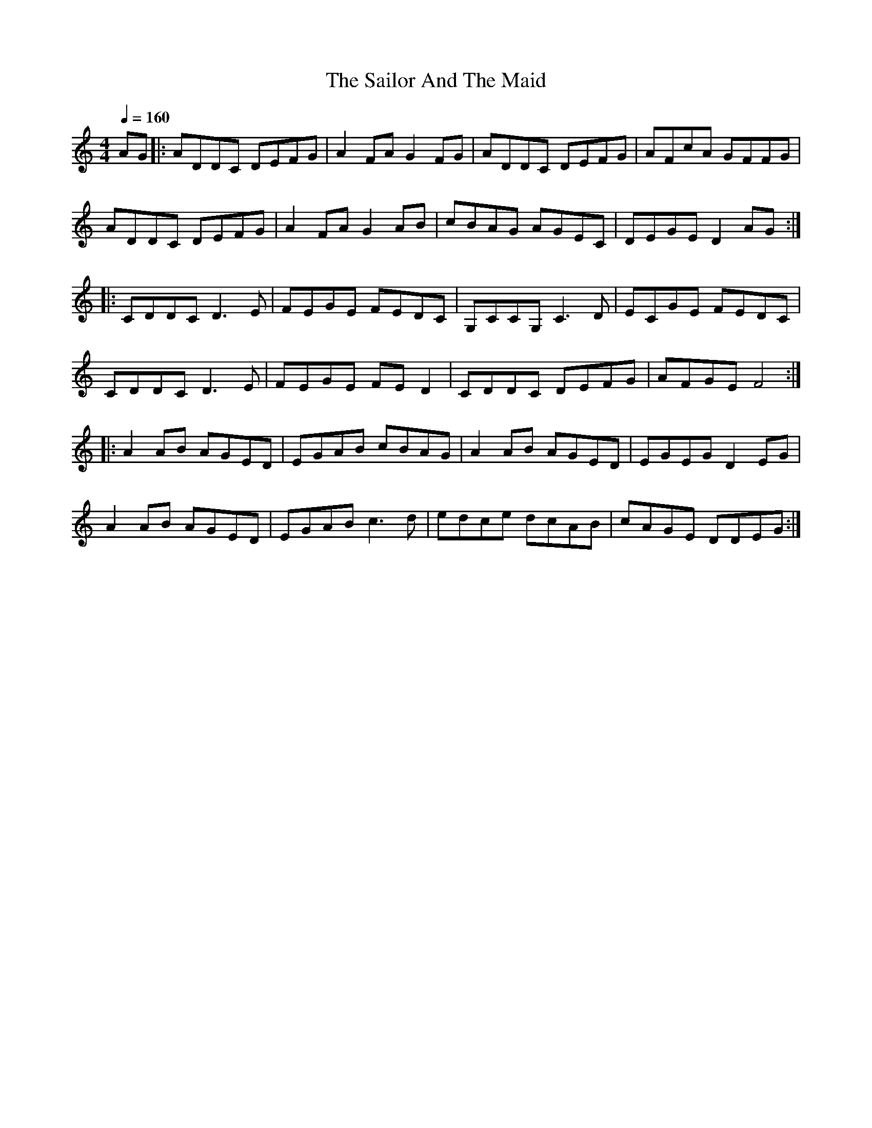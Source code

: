 I:abc-charset utf-8

X:1
T:The Sailor And The Maid
% A harp
R:reel
M:4/4
L:1/8
K:Cmaj
Q:1/4=160%160
AG|:ADDC DEFG|A2FA G2FG|ADDC DEFG|AFcA GFFG|
ADDC DEFG|A2FA G2AB|cBAG AGEC|DEGE D2AG:|
|:CDDC D3E|FEGE FEDC|G,CCG, C3D|ECGE FEDC|
CDDC D3E|FEGE FED2|CDDC DEFG|AFGE F4:|
|:A2AB AGED|EGAB cBAG|A2AB AGED|EGEG D2EG|
A2AB AGED|EGAB c3d|edce dcAB|cAGE DDEG:| 

X: 2
T:UA Anthem
R:anthem
M:C
L:1/8
K:C
Q:1/4=120
!f! e3 e (ede) f | g3 f e2 d2 | Lc2 Le2 LB2 Le2 | (A^GAB c2) d2 |
e3 e (ede) f | g3 f e2 d2 | c2 A2 e3 ^G | A4 A z2 |
!mf! B3 B (edc) B (ABc) A B2 B2 | !f! c3 c d2 d2 | e4 e2 z2|
B3 B (edc) B (ABc) A B2 B2 | Lc2 Le2 LB2 Le2 | (ABcd e2) f2 |
|: !ff! g3 ^f g2 e2 | d2 d2 (g=fe) d | c2 c2 d2 d2| (e3 d cde) f|
g3 ^f g2 e2 | d2 d2 (g=fe) d | c2 A2 e3 ^G| A4 A2 z2 :|

X:3
T:Scarborough Fair
C:
M:3/4
L:1/4
K:Dmaj
Q:1/4=160
E2 E | B3/2 A/ B | F> G F | E3|-E B d | e2 d | B c A | B3- |B z B | 
e2 e | d2 B | B A G | F D2 | E2 B | A2 G | F E D | E3- | E |

X: 4
T: The Kesh Jig
N: page 1
N: hexatonic
N: matches 161
R: jig
M: 6/8
L: 1/8
Q:1/4=150
K: G
D | "G"G2 G GAB | "D"A2 A ABd | "G"edd gdd | "Em"edB "G"dBA  |\
G2 G GAB |"D"A2 A ABd | "G"edd gdB | "D"AGF "G"G2 ::
A |"G"B2 B dBd | ege "G"dBG | B2 B dBG | "D"ABA AGA  |\
"G"B2 B dBd| "Em"ege "G"dBd | gfg "D"aga | "G"bgf g2 :|

X:5
T:Misto
C:ONUKA
M:4/4
L:1/8
K:C
Q:1/4=120
z2 A2 e2 dg | e6 dc | B/c/ B4-BAG | A6 Gc |
   A4 e2 da | e6 dc | B/c/ B4-BAG | A6 |

X:6
T:Pure and Simple
C:Brandon Power
M:4/4
L:1/8
K:G
Q:1/4=180
|: gf ed e2 dB | A2 BA GA Bd | gf ed e2 dB | A2 BA G3 z :|
|: AB cd e2 dB | c2 BG A2 BG | AB cd e2 dB | c2 BG A2 G z :|

X:7
T:Emmanuelle
C:Fausto Papetti
M:6/4
L:1/8
K:C
Q:1/4=120
edc edc edc edc | f8 |
|1 BBBB e2 Bc-|c8 :|2 BBBB e2 BA-|A8-|A4 |]
|: (3e2d2e2 | f8-|f4 (3b2c'2d'2 | e8-| e4 |
(3c2B2A2 | d6 d_e-| e4 (3c2B2A2 | =e8-|e4 :|   

X:8
T:A. A. Cameron's
K:D
e<A A2 B>G d>B|e<A A2 d>g (3fed|e<A A2 B>G d>B|B<G G>B d>g (3fed:|
B<e e>f g>e a>f|B<e e>f g>e (3fed|B<e e>f g>e a>f|d<B G>B d>g (3fed:|

X:9
T:Warriors
R:jig
M:6/8
L:1/8
K:Cmaj
Q:1/4=180
A,3 C2 A, |B,2 C B,2 A, |CB,A, B,2 C |A,6 |
A,3 C2 A, |B,2 C B,2 A, |CB,A, B,2 C |E4-E E |
C2 E A,2 E |C2 E A,2 E |CB,A, E2 A, |F2 A, E2 A, |
FED E2 C |D2 E F2 G |A2 B A2 G |E6 |] 

X: 10
T: Cry Of The Celts
R: slip jig
M: 9/8
L: 1/8
K: Cmaj
EAA AGA A3|EAA AGA EGD|EAA AGA A2B|c3 cBA BAG|
EAA AGA A3|EAA AGA EGD|EAA AGA A2B|c3 cBc dec|
f3 fed edc|Add dcd AcG|A2f fed edc|d3 def gec|
f3 fed edc|Add dcd AcG|A2f fed edc|d3 def edc| 

X: 11
T: Riverdance
R: jig
M: 6/8
L: 1/8
K: Emin
Q:1/4=180
||:LEBA LFG/2F/2G|[M:4/4] LFELDE LFDLB,D|[M:6/8]LEFG LAB/2A/2B|[M:4/4]LAGLFG LFGLAB|
[M:6/8]LcBA LcBA|[M:4/4]LBALGF LGALGF|[M:12/8]LE^cA LEdB LE^cA LEdE|[M:2/4]LBA GA:||
||:[M:6/8]LBDD LBDD|[M:4/4]LcELcE LcELcE|[M:6/8]LBDD LBDD|[M:4/4]LcELcE LcELcE|
[M:6/8]LBAG LFA/2G/2F|[M:4/4]LEFGA LBAGF|[M:12/8]LAFD LBGE LAFD LBGF|[M:2/4]LFG AB:||
||:LEBA LFG/2F/2G|[M:4/4] LFELDE LFDLB,D|[M:6/8]LEFG LAB/2A/2B|[M:4/4]LAGLFG LFGLAB|
[M:6/8]LcBA LcBA|[M:4/4]LBALGF LGALGF|[M:12/8]LE^cA LEdB LE^cA LEdB|[M:2/4]LBA GA:||
||:[M:6/8]LBDD LBDD|[M:4/4]LcELcE LcELcE|[M:6/8]LBDD LBDD|[M:4/4]LcELcE LcELcE|
[M:6/8]LBAG LFA/2G/2F|[M:4/4]LEFGA LBAGF|[M:12/8]LAFD LBGE LAFD LBGF|[M:2/4]LFG AB:||
|[M:12/8]e12-|e12|e12-|e12|
||:[M:6/8]LEBA LFG/2F/2G|LFED LEFD|LB,DE LFGA|LBBA LGFG|
LFGA LBcB|LAcB LAGA|LGFG LAGF|LE^cA LEdB:||
||:LBDD LBDD| LcELc ELcE|LBDD LBDD| LcELc ELcE|
LcBA LGA/2G/2F|LEFG LABD|LCGG LCGG|LDEF LGAc:||
||:LEBA LFG/2F/2G|LFED LEFD|LB,DE LFGA|LB/2A/2BA LGFG|
LFGA LBcB|LAcB LAGA|LGFG LAGF|LE^cA LEdB:||
||:LBDD LBDD| LcELc ELcE|LBDD LBDD| LcELc ELcE|
LcBA LGA/2G/2F|LEFG LABD|LCDG LCDG|LDEF LGAc:||
|[M:12/8]LBBB BBB LBBB BBB|LeeLe eLee Leee eee|
LbbLb bLbb Lbbb bbb|Le'e'e' Le'e'e' Le'2 zz3|| 

X:12
T:Lambada
C:
M:4/4
L:1/8
K:C clef=treble-8
|: z4 z2 E2 | e3 d cB A2 | Ac BA GA ED | E6 
E2 | e3 d cB A2 | Ac BA GA ED | E8 |
dd dc F2 Ac | e2 dc F2 Ac | B2 AG GG AG | A8 |
d2 dc F2 FA | e2 dc F2 Ac | B2 AG GG AG | cB A6 :|

X:13
T:Lonesome Shepherd
M:4/4
L:1/8
K:Em
B/A/ B3-B4- | B8 | z8 | B/A/ B3-B4- | B8 | z8 |
zE EF FG GB | e/2d/2 e3- e2 z2 | d/2c/2 d3- d2 zA | B8 |
zE EF FG GB | e/2d/2 e3- e2 z2 | d/2c/2 d3- d2 zA | B6 zB |
AG G4 e2 | dc c4 A2 | GF F4 d2 | cB B4 B2 |
AG G4 g2 | fe e4 e2 | ed A4 A2 | {BA}HB8 |]

X:14
T:Suo-Gan (Welsh Lullaby)
C:Traditional
M:4/4
L:1/4
K:G
GABB | AGBA | GABB | ABG2 :|

X:15
T:It's Raining
C:Traditional
M:4/4
L:1/4
K:C
G | G2 EA | G2 EE | G2 EA | G2 E z |
GGE E/A/ | GGE E/A/ | G/G/ G E E/A/ | G2 E |]

X:16
T:Counting Song
C:Traditional
M:4/4
L:1/4
K:G
|: D/D/ | G G/G/ G D/D/ | G/G/ GG d | B2 Gd |
B2 G D/D/ | G G G/G/ D | GGG :| 
D/D/ | G G/G/ G D/D/ | G/G/ G G G | G zz ||

X:17
T:Old McDonald
C:Traditional
R:Polka
M:4/4
L:1/4
K:G
GGGD | EED2 | BBAA | G2 z !fine! || D |
GGGD | EED2 | BBAA | G2 z D/D/ |
GGGE/E/ | GGG2 | G/G/G G/G/G | G/G/ G/G/ GG !D.C.!:|

X:18
T:Loch Lomond
R:reel
M:4/4
L:1/8
Q:1/4=90
K:Dmaj
EF|A2 AB c2 cB|A2 AF E2 EF|B2 BB B2 ce|f4 e4|
f2 fe c2 ce|dc BA F2 EF|A2 ce f2 ec|B4 A4|| 

X:19
T:Eleanor Plunkett
% G harp
R:waltz
M:3/4
L:1/8
K:Cmaj
Q:1/4=80
CD|"C"E2 E2 DC|"C/E"C2 C2 dc|"F"A2 A2 AG|"Am"E4 DC |"Dm7"A,2 D2 DE|"G"D4 cd|
"Am"e2 dc AG|"F"A4 AB|"Am"c2 c2 e2|"G"d2 ed cB|"Am"c2 dc BA|
"C"G2 E3 G|"F"A2 c2 C2|"C"E4 DC|"Dm7"A,2 D2 DE|"G"D4|| 

X:20
T:Hungarian
C:Reelroad
M:4/4
L:1/8
Q:1/4=180
K:G
|: EBAB GFE2 | EBAB G2FE | EBAB GFE2 | EBAB E2E2 :|
|: GEGE AA F2 | GEGE GFED | GEGE AA F2 | FAGF E2E2 :| 

X: 21
T: Sí Bheag Sí Mhór
R: waltz
M: 3/4
L: 1/8
K: Dmaj
de |: f3e d2 | d2 de d2 |B4 A2 | F4 A2 | BA Bc d2 | e4 de| f2 f2 e2 |
d4 f2 | B4 e2 | A4 d2 | F4 E2 | D4 e2 | B4 e2 | A4 dc | d6 | d4 de :|
|: f2 fe d2 | ed ef a2 | b4 a2 | f4 ed | e4 a2 | f4 e2 | d4 B2 | A4 BA |
F4 E2 | D4 f2|B4 e2 | A4 a2| ba gf ed | e4 dc | d6 |1 d4 de:|2 d6 || 

X:22
T:Herr Mannelig
% G harp
R:waltz
M:4/4
L:1/8
Q:1/4=132
K:Cmaj
E | EFED C2 A,B, | CDCB, A,2 A,B, | C2 CC D2 CD | E4 C3
E | EFED C2 A,B, | CDCB, A,2 A,B, | C4 D>DCD | E4 C3
E | EFED CC A,B, | CDCB, A,2 A,B, | C4 D2CD | E4 G2 z
E | EFED C2 A,B, | CDCB, A,2 A,B, | CD DC/2B,/2 | A,4 z3 :|

X: 23
T: Trip To Skye
C: John Whelan
R: waltz
M: 3/4
L: 1/8
Q:1/4=90
K: C
|: e2 dc BA | Bd GA Bd | c2 Bd cB | c2 A2A2 |
e2 dc BA | Bd GA Bd | c2 Bd cB | AG ED EG :|
|: E2 AB c2 | E2 AB c2 | Bd GA Bd | cB AG ED |
|E2 AB c2 | E2 AB c2 | Bd GA Bd | c2 A2A2 :|

X:24
T:Eagle's Whistle, The
Z:www.antplat.ru
M:3/2
L:1/4
Q:1/4=180
K:C
|:E2 G> EDC| E2 G> EDC|D2 D> EDC|D2 D> EDC|
E2 G> EDC| E2 G> EDE|C2 C> EDE|C2 C> EDC:|
|:A2 GAcG|A2G>EDC|D2 D> EDC|D2 D> EDC|
A2 GAcG|A2G>EDC|C2 C> EDE|C2 C> EDC:|

X:25
T:Grisha The Black Cat
M:4/4
R:Reel
L:1/8
K:Edor
|:ed|"Em"~B3A GEDE|GABG "A"A2 BD| "Em"~E3 D EDBA|GE (3GAB "D"A2ed|
"Em"~B3A GEDE|GABG "A"A2 Be|"D"dBAF "Bm"D2 z2|"D"EGBd "Em"e2:|
|:"Em"gebg ageB|dega e2dA|"Bm"~B3A Bded|gegb"D"a2de|
"Em"gebg agde|"G"(3gbg (3age d2 Be|"D"dBAF "Bm"D2 z2|"D"EGBd "Em"e4:|

X:26
T:Falcon's Whistle
M:4/4
L:1/8
K:D
|:e2 A2 ed Bg|f2e4 Bd|e2 A2 dBAG|E2 G6|e2 A2 ed Bg|f2e4 Bd|e2 A2 dBAG|E2 A6:|
|:a2 ea g2 ed|BA G2 E4|e2 A2 dBAG|E2 G6|a2 ea g2 ed|BA G2 E4|e2 A2 dBAG|E2 A6:|

X:27
T:Ne Tyanee Kota Za Hvost (simple version)
T:(Don't pull cat's tail)
M:4/4
L:1/8
R:Polka
Q:150
K:Edor
|:EG EG EGA2|AG FE GA B2|EG EG EGA2|AG FE DF E2:|
|:BGA2 AFG2|A cBAGFED|BGA2 AFG2|EG FE DF E2:|

X:28
T: Funny Whistle, The
M: 4/4
L: 1/8
R: reel
K:Bmin
dc |: BF(3FFF dedc | BF(3FFF fedc | BF(3FFF Bcde | fgfd c2 dc |
BF(3FFF dF(3FFF | eF(3FFF f3 d | efec dedB |1 ABcA F2 dc :|2 ABcA F2 DE ||
|: Fdcd Bdcd | edce fBAB | Fdcd Bcde | fgfd c2 dc |
BF(3FFF dF(3FFF | eF(3FFF f3 d | efec dedB |1 ABcA F2 DE :|2 ABcA F2 dc ||

X:29
T:The Foggy Dew
C:Irish Trad.
M:4/4
K:Em
Bd || e2 dB | e2 dB | A2B2 | D2 EF |GB AG | E2D2 |E4-|E2 Bd|
e2 dB | e2 dB | A2 B2 |D2 EF|GB AG | E2D2 |E4-|E2 F2|
G2B2 | d2 cB | A2A2 |B2 GA|B2 gf | ed Bd | e4-|e2 Bd|
e2 dB | e2 dB | A2 B2 |D2 EF|GB AG | E2E2 | E4||

X:30
T:Boolavogue
T:simple version
C:Traditional
B:Ireland's Best TIN WHISTLE TUNES compiled by Clare McKenna
Z:antplat.ru
R:Air
M:3/4
L:1/4
K:G
D|G2 D|G2 B/2d/2|g2 f|e g>e|d2e|B2A/2G/2|A2 G|E2F|
G2D|G2 B/2d/2|g2f|eg>e|d2 e|B2 A/2G/2|A2 G|G2d|
d2 B|d2e/2f/2|g2f|eg>e|d2 e|B2A/2G/2|A2G|E2F|
G2D|G2B/2d/2|g2f|eg>e|d2e|B2A/2G/2|A2G|G2|]

X:31
T:Tasty borsch by my darling. Air
C:antplat.ru
R:Air
M:3/4
L:1/8
Q:70
K:G
DG|:"Am"A3DGA|"G"B3AGD|1 "Am"E3DEG|"D"A4DG:|2 "Am"E4DE|"G"D4dg|
|:"D"a3dga|"Em"b3agd|1 "C"e3deg|"D"a4dg:|2 "C"e4de|"D"d4||

X:32
T:Ostap's Air
C:www.antplat.ru
R:Air
M:3/4
L:1/8
Q:50
K:D
|:DE|F2A2FA|B2 +breath+d2de|f2e2dA|+breath+B4dB|
F2A2FA|B2 +breath+d2de|f2dA ef|+breath+d4:|

X:33
T:Cat in the Kitchen
% Nottingham Music Database
S:Bob McQuillen Jan 1975, via Phil Rowe
M:6/8
K:Bm
F|"Bm"B2c dcB|"Em"e2f gfe|"Bm"fbb bag|"F#7"fgf edc|
"Bm"B2c dcB|"Em"e2f gfe|"Bm"fgf "F#7"edc|"Bm"dBB B:|
|:"A7"AG|"D"F2B "A7"ABc|"D"d2d "A"ede|"Bm"fBB Bcd|"A"cAA "G"BAG|
"F#m"F2B "A7"ABc|"D"dcd "A"ede|"Bm"fed "F#m"cBA|"Bm"FBB B:|

X:34
T:Cercle Circassien
O:France
M:6/8
L:1/8
Q:3/8=130
K:C
"Am"E2 A A2 "G"G | "Am"E2 E "G"DCD | "Am"E2 AA2 B | "F"cAc "G" BGB |\
"Am"E2 A A2 "G"G | "Am"E2 E "G"DCD | "Am"EAB "F"cdc | "G"BcB "Am"A3 :|
|:"Am"e2 e efe | "G" dcB "F"A2 B | cAA ABc | "G"dBB Bcd |\
"Am"e2 e efe | "G" dcB "F"A2 B | cdc "G"BcB | "Am"A2 A A3 :|

X:13a
T:Gervaise8
C:Claude Gervaise
M:4/4
L:1/8
Z:Andy Hornby
K:C
B3A G2d2|c2B2A2G2|GA B2A2G2|GA B2GA B2|
GA B2A2G2|B3A G2d2|c2B2A2G2|G2^F2G4:|
|:d4e3d|c2B2A2G2|GA B2A2G2|GA B2GA B2|
GA B2A2G2|d4e3d|c2B2A2G2|G2^F2G4:|

X:35
T:Vals från Jeppo - "Viktors vals"
S:(efter Viktor Andersson)
N:Efter Viktor Andersson, Jeppo
A:Jeppo (Österbotten)
O:Finland
Z:Lennart Sohlman
M:3/4
L:1/8
Q:1/4=170
K:Bm
(GF)|:E2 G2 B2|d4 (cd)|e2 c2 A2|(B=c) (BA) (GF)|
(EF) (GA) (Bc)|d4 (cd)|e2 c2 A2|[1B4 (GF):|[2B4 B2|
|:e2 (BG) (Bd)|c2 (BA) G2|F2 (ED) (EF)|(EF) (GA) B2|
e2 (BG) (Bd)|c2 (BA) G2|F2 (ED) (EF)|[1E4 B2:|[2E4

X:35
T:Lezginka
M:2/4
L:1/8
Q:1/4=140
K:C
Acef | ec A2 | eedc | dB G2 |
GBde | dB G2 | dGdB | cB A2 ||
eedc | eedc | eedc | dBG2 |
ddcB | ddcB | ddcB | cB A2 |]

X:35
T:UPA
M:4/4
L:1/8
Q:1/4=140
K:Cmaj
A2 A2 c3 A | B c B A ^G2 E2 | A3 B c2 B2 | A6 z2 |
A2 A2 d3 A | c B A ^G A2 E2 | A3 B c2 B2 | (A2 G2) |
|: c2 e2 g3 ^f | g a g f e d | e f (e d) (c B) | A2 c2 e3 ^d |
e f e d c B |1 A c e2 d2 | c B (A2 G2) |2 e2 d2 c B | A4 z2 :| 

X:36
T:Sherlock Holmes
M:4/4
L:1/16
Q:1/4=90%120
K:Cmaj
C6-CC E4 G4 | cBAB c4-c2 B4 A2 | GFEF G2GG G2 G4 E2 | 
E16 | C6-CC E4 G4 | edcd e4-e2 d4 c2 | Bcdc B2d2 B2d2A2c2 |
Bcdc B2d2 B2d2A2c2 | B2BA G2GF E2G2 c4 | c2d2B2>c2 c8 |

X:37
T:Baskerville Dog
M:4/4
L:1/8
Q:1/4=90
K:G
E | B2 GE B2 G2 | A6 GA | B2 GE dBGA-|A6 z G |
F3 G/2A/2 B3 G/2F/2 | E6 GA | B2 GE AFDE-|E8 |

X:38
T:Mother Earth
C: Within Temptation
M:4/4
L:1/8
Q:1/4=120
K:C
D2 E F2 EF | ED C3 D2 E | F2 EG FE A2 |
G D2 E F2 EF | ED C3 G FE | FE D D4-D :|

X:20
T:Swallowtail Jig
% D harp
C:Traditional
R:Jig
M:6/8
L:1/8
Q:1/4=180
K:Gmix
E|:"Dm"FDD ADD|FDD AGF|"C"ECC GCC|cBc GFE|
"Dm"FDD ADD|FDD A2B|"C"cBc GFE|1"Dm"FDD D2E|2FDD D3:|
|:"Dm"ABc d2e|d2e dcA|ABc d2e|dcA"C"c3|
"Dm"ABc d2e|d2e dcB|"C"cBc GFE|"Dm"FDD D3:|

X:21
T:Cooley's
% Key E
N:page 61
N:heptatonic
M:C|
E:7
Q:1/4=180
Z:Boston 
R:reel
K:Ddor
C|"Dm"DAAG A2 DA|A2 GA cAGF|"C"(3EDC GC ACGF|\
(3EDC EG cGEC|"Dm"DAAGA2 DA|
"Bb"A2 GA cdef|"Gm"gedB cAGE|"C"CDEC "Dm"D3:|\
fe|"Dm"dA ~A2 defe|dA ~A2 fdcA|
"C"G2 EG CGEG|~G2 EG cdef|"Dm"dA~A2 defe|\
"Bb"dA ~A2 cdef|"Gm"gedB cAGE|"C"CDEC D2:|

X:22
T:Drowsy Maggie
% Nottingham Music Database
% Key D
S:Eric Foxley
Q:1/4=180
M:4/4
L:1/4
K:Cmaj
F/2E/2|!segno! "Dm"DA/2D/2 c/2D/2A/2D/2|"Dm"DA/2D/2 "C"G/2E/2C/2E/2|"Dm"DA/2D/2 c/2D/2A/2D/2|\
"Dm"A/2G/2A/2B/2 "C"c/2A/2G/2E/2|
"Dm"DA/2D/2 c/2D/2A/2D/2|"Dm"DA/2D/2 "C"G/2E/2C/2E/2|"Dm"DA/2D/2 c/2D/2A/2D/2|\
"Dm"A/2G/2A/2B/2 "C"c/2G/2E/2G/2|
"C"ce/2c/2 "G7"Bd/2B/2|"C"c/2d/2e/2f/2 "G7"g/2e/2f/2d/2|\
"C"ce/2c/2 "G"Bd/2B/2|"F"A/2G/2A/2B/2 "C"c/2G/2E/2G/2|
"C"ce/2c/2 "G7"Bd/2B/2|"C"c/2d/2e/2f/2 "G7"g/2e/2f/2d/2|\
"C"g/2e/2"b"f/2d/2 "a"e/2c/2"g"d/2B/2|"F"A/2G/2A/2B/2 "C"c/2G/2\
P:D.S.
E/2C/2||

X: 23
T:Hallelujah
% Nottingham Music Database
S:Eric Foxley
Q:3/8=56
M:6/4
L:1/8
K:C
G, | G2 G G2 G AAA3 G, | 
G2 GG GG A2 A A2 A | A2 A A2 A A2 GG F2 | G G8 z2 G, |
G2 G G2 G A2 A B2 C | cc c3 c cc d3 d | 
d2 d d2 d e2 e2 ed | dc4 | 

X:24
T:Greensleeves
S:(1st/6)
Q:1/4=120
L:1/4
M:6/4
K:Am
A|c2de3/2f/2e|d2BG3/2A/2B|c2AA3/2^G/2A|B2^GE2A|\
c2de3/2f/2e|d2BG3/2A/2B|c3/2B/2A^G3/2^F/2G|A3E3|\
(g3g2)^f/2e/2|d2BG3/2A/2B|c2AA3/2^G/2A|B2^GE3|\
(g3g2)^f/2e/2|d2BG3/2A/2B|c2A^G3/2^F/2G|(A3A2)|]

X:25
T:Oj chyj to kin stoit
% Bb harp
Q:1/4=120
L:1/4
M:3/4
K:Cmaj
E A B | c2 B | A3 | E A B |
c2 B | A3 |: A [df] [df] | [d2f2][ce] [Bd] |
c [ce] [ce] | [c2e2] [Bd] [Ac] | [^GB] [Ac] [Bd] |
[^G2e2] [Bd] | A3- | A3 :|

X:26
T:Cheremshyna
% F harp
Q:1/4=80
L:1/8
M:4/4
K:Cmaj
A,A,A, B,C A,CE | G F3-F4 | GGG AGF ED |
F E3-E4 | DEFD BAFD | F E3-E4 | DDDD GFED |
E A,3-A,4 | ccc A^G ABA | F D3-D4 |
BBB ^GFE B,D | D C3-C4 | AA FD A A3 |
DF EDF E3 | D3 C B,2 E2 | A,4 z4 |

X:27
T:Oj u gaju pry Dunaju
%Eb
Q:1/4=90
L:1/8
M:3/4
K:Cmaj
A,A, A,2 C2 | EE D2 C2 | B,B, B,2 D2 | D2 C4 |
A,A, A,2 C2 | EE D2 C2 | B,B, B,2 D2 | D2 (C2D2) |
|: E2 E2 E2 | EF G2 E2 | DD D2 F2 | F2 E4 |
A,A, A,2 C2 | EE D2 C2 | B,B, B,2 D2 | D2 C4 :|

X:28
T:Cancan
%Eb
Q:1/4=150
L:1/8
M:4/4
K:Cmaj
C2C2 DFED | G2G2 GAEF | D2D2 DFED | CcBA GFED |
C4 DFED | G2G2 GAEF | D2D2 DFED | CGDE C4 |

X:29
T:Sad Romance
Q:1/4=100
L:1/8
M:3/4
K:Cmaj
e2e2e2|e2g4|e2g4|e2e2e2|e2g4|e2d2c2B2G2AB|
c3B cd|B2G2EG|A3GF2|E4AB|c3B cd|B2G2EG|A6-|A4AB|

X:30
T:He's a Pirate
C:F Paddy
Q:1/4=150
L:1/8
M:6/8
K:Cmaj
|:z3zEG|A2A2AB|c2c2cd|B2B2AG|GAz2
EG|A2A2AB|c2c2cd|B2B2AG|A2z2
EG|A2A2Ac|d2d2de|f2f2ed|eAz2
A,B,|C2C2D2|EA,z2A,C |1 B,2B,2CA,|B,2z2 |2 B,2B,2CG,|A,3z3 :|
|: e2e2e2|fezz3|d2d2d2dezz3|e2e2e2|fezz3|d2c2B2|A3z3 :|
[|zA,B,|C3DE2|D2C2B,2|C2D2E2|D4CD|E3DC2|B,2C2B,2|A,3B,G,2|
A,4AB|c3de2|d2c2B2|c2d2e2|d4AB|c2d2e2|f2A2d2|c3dB2|A6|]
[|f6|e2e2e2|edzz3|d6|c6|B2c2B2|A3ABc|
e3ABc|f3ABc|e2e2e2|edzz3|d6|c6|E^F^GA3|]



X:31
T:Crystallize
% Key F
Z:2013
L:1/16
Q:1/4=150
M:4/4
I:linebreak $
K:Cmaj
|| d8- d2c2B2c2 | A16- | A16 | A4 B4 c4 e4 | d16- | d4 B2c2 d4 B4 | A8- A4 E4 | 
C4 A,4 E,4 A,4 | D8- D2C2B,2C2 | A,4 E,4 A,4 C4 | D8- D2C2B,2C2 | E8- E4 C4 | D16- | 
!wedge!D4 B,2C2 D4 B,4 | A,12 B,4 | C4 E4 A4 B4 | c16- | c4 B2c2 B4 E4 | A8- A2E2C2E2 | 
A2E2B2E2 c2E2d2E2 | e16- | e4 d2e2 d4 B4 | c16 | c2A2E2C2 A4 c4 | d2B2G2D2 B,2G,2D,2G,2 | 
B,2G,2D2B,2 G2D2B2G2 | c2A2E2C2 A,2E,2A,2C2 | A,2E,2C2A,2 E2C2A2E2 | A8 E8 | C8 B,8 | 
A,2E,2A,2B,2 C2A,2E2C2 | A,A,EE AAee a6 z2 | eecc AAEE CCEE AAcc | AAEE BBEE ccEE ddEE | 
eecc AAEE CCEE AAcc | AAEE BBEE ccEE ddEE |[K:clef=treble] ddBB GGDD B,B,DD GGBB | 
B,B,G,G, DDB,B, GGDD BBGG | ccBB AAEE AAEE ccAA | A,A,E,E, CCA,A, EECC AAEE | CCA,A, EECC AAEE ccAA | 
D4 C2B,2 C4 A,4 | D4 A,2D2 (^E2E2) =E4 | E12 G4 | A4 c4 e4 g4 | g4 a4 f4 e4 | d6 d2 e4 ^e4 | 
e16 | eecc AAEE CCEE AAcc | d4 B4 G4 B4 | ddBB GGDD B,B,DD GGBB | c4 B4 A2E2C2B,2 | C8 A,8 | 
D4 C2B,2 C4 A,4 | E12 E4 | A8 B8 | c4 B4 (A4 E4) | D8- D2C2B,2C2 | A,4 E,4 A,4 C4 | D8- D2C2B,2(C2 | 
E12) C4 | D16- | D4 B,2C2 D4 B,2C2 | A,4 E,4 A,4 B,4 | A,2E,2A,2B,2 C2E2 (3DE^E(3GAB | d8 c2(3cBc B2c2 | 
A2E2C2E2 A4 E2A2 | c4 (3E2A2c2 d4 (3E2A2d2 | e4 g4 e4 g4 | b16 | d'4 b2c'2 d'4 b4 | A16 | 
a2e2c2A2 E2C2A,2C2 | A16 | A4 AECA, E,F,E,A, CEAd | c6 E2 c2B2 A4- | A4 AECA, E2B2 A4 | 
A2E2B2E2 c2E2d2E2 | e4 d2e2 d4 B4 | c8 c2A2E2A2 | cAEC A,E,A,C E2A2B2c2 | d2B2G2D2 B,2G,2D,2G,2 | 
BGDB, DB,GD G2D2B2G2 | c2A2E2C2 A,2E,2A,2B,2 | CA,E,A, ECA,E, E2C2A2E2 | d8- d2c2B2c2 | A4 E4 C4 E4 | 
d8- d2c2B2c2 | e12 c4 | d6 c2 B4 c2B2 | d8 [cg]8 | z16 | a8 z8 | eecc AAEE CCEE AAcc | 
AAEE BBEE ccEE ddEE | eecc AAEE CCEE AAcc | AAEE BBEE ccEE ddEE |"^I04" ddBB GGDD B,B,DD GGBB | 
B,B,G,G, DDB,B, GGDD BBGG | ccBB AAEE AAEE ccAA | A,A,E,E, CCA,A, EECC AAEE | CCA,A, EECC AAEE ccAA | 
D4 C2B,2 C4 A,4 | D4 A,2D2 (^E2E2) =E4 | E12 G4 | A4 c4 e4 g4 | g4 a4 f4 e4 | d6 d2 e4 ^e4 | 
e16 |[K:clef=treble] eecc AAEE CCEE AAcc | d4 B4 G4 B4 | ddBB GGDD B,B,DD GGBB | c4 B4 A2E2C2B,2 | 
C8 A,8 | D4 C2B,2 C4 A,4 | E12 E4 | A8 B8 | c4 B4 (A4 E4) | D8- D2C2B,2C2 | A,4 E,4 A,4 C4 | 
D8- D2C2B,2(C2 | E12) C4 | D16- | D4 B,2C2 D4 B,2C2 | A,16- | A,16 |] 

X:32
T:Brothers (Fullmetal Alchemist)
%: Key F
C:Ooshima Michiru
Z:John Kikuchi
L:1/4
M:3/4
I:linebreak $
K:Cmaj
|: A, C B,/2C/2 | D2 E | C2 B, | A,3 | A, C B,/2C/2 | D2 G | E2 D | E3 | A, C B,/2C/2 | D2 E | C2 B, | A,2 A, | 
G,2 A, | B,3/2 C/2 B, | A,3- | A,3 |1 z3 :|2 E3/2 D/2 E || D2 A, | E2 G | D3 | E3/2 D/2 E | D2 A,/2B,/2 | 
C2 D | B,3 | E3/2 D/2 E | D2 A, | E2 G | D3 | E3/2 D/2 E | ^F2 D | E3- | E2 E | A2 A | G2 D | E3- | 
E2 E | A3/2 B/2 A | G2 D | E3- | E2 E | D3/2 E/2 D | C2 B, | A,3- | A,2 E | D3/2 E/2 D | C2 B, | A,3- | 
A, z2 | e3 | _g3/2 e/2 d | c d e | B3 | A e2 | _g3/2 e/2 d | e3- | e z2 | c' b a | b2 g | e3 | 
g b c' | b c' d'- | d' b a- | a3 | z3 | A c B/2c/2 | d2 e | c2 B | A3 | A c B/2c/2 | d2 g | 
e2 d | e3 | A c B/2c/2 | d2 e | c2 B | A2 A | G2 A | B2 c/2B/2- | B/2A/2- A2 | z/2 z/2 e3/2 d/2 | e d2 | 
A e2 | g d2- | d e3/2 d/2 | e d3/2 A/2 | B/2 c2 d/2- | d/2B/2- B2- | B/2 z/2 e3/2 d/2 | e d2 | A e2 | 
g d2- | d e3/2 d/2 | e ^f2 | d e2- | e e a- | a a g- | g d e- | e2 e | a3/2 b/2 a | 
g2 d | e3 | e d3/2 e/2 | d c2 | B A2- | A z2 | e d3/2 e/2 | d c2 | B A2- | A z2 | 

X:33
T:Summer Wine
%: Key A
L:1/8
M:4/4
Q:1/4=139
K:Am
%Ac eA ce Ac|Bc eB ce Bc|Ac eA ce Ac|Bc eB ce Bc|
z2A2A2B2|c3ed2c2|d2dd- d d2d-|d6z2|
z2A2A2B2|c3ed2c2|g2gg- gg2g-|g6z2||
f2f2g2|ag2f-f2f2|e2ee- ee2e-|e4z4|
z2dd- de2f-|f2ed-d2z2|z4AG2A-A4z4|
d6cB-|B4BG3|A6z2||


X:34
T:Roundtable Rival
C:Lindsey Stirling
Z:Drew Andis
Z:(not available at the current moment)
% key D
L:1/16
Q:1/4=128
M:4/4
I:linebreak $
K:Cmaj
A4 e3 A c d c B A2 E A | c2 A c e2 A2 c2 d2 (3c d c B2 | A4 e3 A c d c B A2 E A | 
c A e c a e b e (3c' d' c' b2 a4 | a4 e'3 a c' d' c' b a2 e a | 
c'2 a b c'2 d'2 e'2 f'2 (3e' f' e' d'2 | a4 e'3 a c' d' c' b a2 e a | 
c' d' e' f' e' d' c' b a e c B A2 z2 | 

X:34
T:Tarantella
C:Die Irrlichter
% key F
L:1/8
Q:1/4=180
M:6/8
K:Cmaj
[|: z(ed) cdc Bc.B | .A.E.A BAB | cBc dcd| !trill(!e3 !trill)!a (Ped)|
.c.d.c .B.c.B | .A.E.A BAB | .c2 c dcB | TA3 :|
(GAB) | .c2 c GA!tenuto!B | .c2 c !>!edc | .B2 B .E2 E | .A2 A
(GAB) | .c2 c GA!tenuto!B | .c2 c !>!edc | .B2 B .E2 E | .A2 A
.A2 z P.f2 f | .e2 e de!tenuto!d | .c2 c !>!edc | .B2 B .E2 E | .A2 A
.f2 f | .e2 e de!tenuto!d | .c2 c !>!edc | .B2 B .E2 E | A6 | 

X:34
T:The Road Home
C:John Whelan
%key F
L:1/4
M:C
Q:1/4=150
K:Cmaj
|:A,cBAz2AcABECB,2CA,cBAzf2eedcAB2z:|
|:eede2fddcBcdeedd2AA,DEF|
eede2fddcBcA2FA,DEFGA:|
